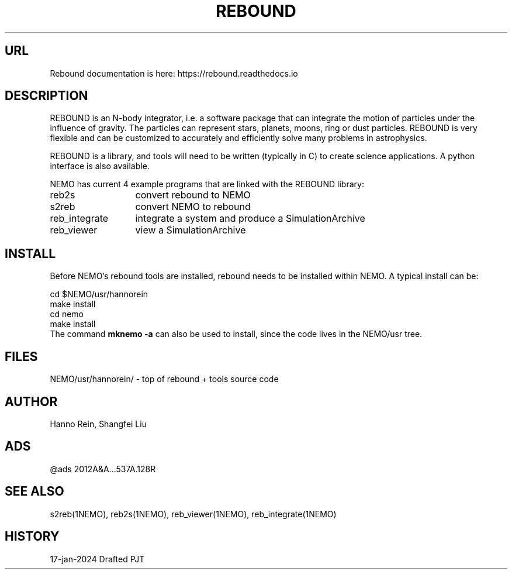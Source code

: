 .TH REBOUND 8NEMO "17 January 2024"

.SH "URL"
Rebound documentation is here:    https://rebound.readthedocs.io

.SH "DESCRIPTION"
REBOUND is an N-body integrator, i.e. a software package that can
integrate the motion of particles under the influence of gravity. The
particles can represent stars, planets, moons, ring or dust
particles. REBOUND is very flexible and can be customized to
accurately and efficiently solve many problems in astrophysics.

.PP

REBOUND is a library, and tools will need to be written (typically in C) to
create science applications. A python interface is also available.

.PP
NEMO has current 4 example programs that are linked with the REBOUND library:
.nf
.ta +2i

reb2s		convert rebound to NEMO
s2reb		convert NEMO to rebound
reb_integrate	integrate a system and produce a SimulationArchive 
reb_viewer	view a SimulationArchive 
.fi

.SH "INSTALL"

Before NEMO's rebound tools are installed, rebound needs to be
installed within NEMO. A typical install can be:

.EX
         cd $NEMO/usr/hannorein
         make install
         cd nemo
         make install
	 
.EE
The command \fBmknemo -a\fP can also be used to install, since the code
lives in the NEMO/usr tree.

.SH "FILES"
.nf
NEMO/usr/hannorein/   -  top of rebound + tools source code
.fi

.SH "AUTHOR"
Hanno Rein, Shangfei Liu

.SH "ADS"
@ads 2012A&A...537A.128R

.SH "SEE ALSO"
s2reb(1NEMO), reb2s(1NEMO), reb_viewer(1NEMO), reb_integrate(1NEMO)

.SH "HISTORY"
.nf
.ta +1.5i +5.5i
17-jan-2024	Drafted		PJT
.fi
